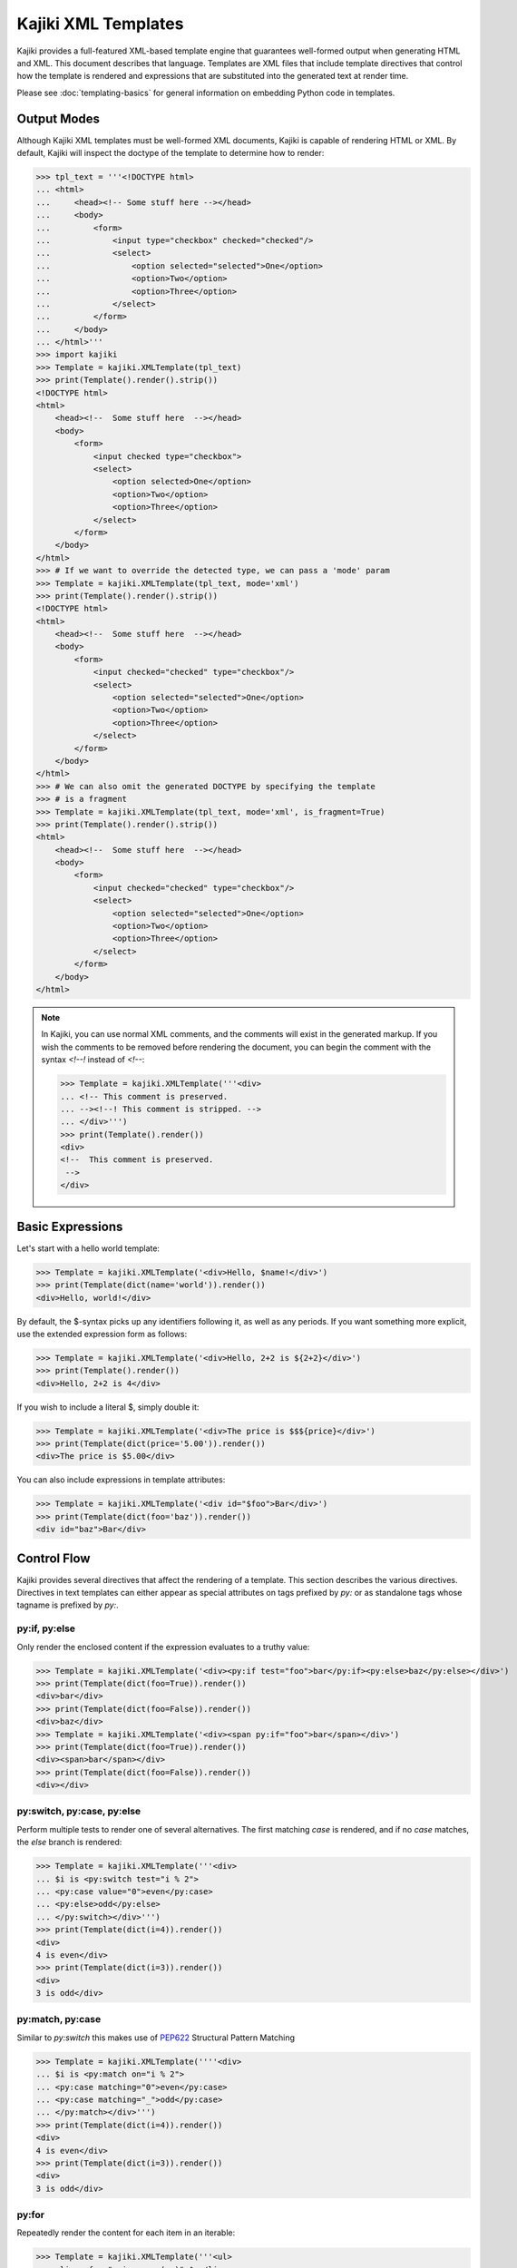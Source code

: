 ==================================
Kajiki XML Templates
==================================

Kajiki provides a full-featured XML-based template engine that guarantees
well-formed output when generating HTML and XML.  This document describes that
language.  Templates are XML files that include template directives that control
how the template is rendered and expressions that are substituted into the
generated text at render time.

Please see :doc:`templating-basics` for general information on embedding Python
code in templates.

Output Modes
=========================

Although Kajiki XML templates must be well-formed XML documents, Kajiki is capable of
rendering HTML or XML.  By default, Kajiki will inspect the doctype of the
template to determine how to render:

>>> tpl_text = '''<!DOCTYPE html>
... <html>
...     <head><!-- Some stuff here --></head>
...     <body>
...         <form>
...             <input type="checkbox" checked="checked"/>
...             <select>
...                 <option selected="selected">One</option>
...                 <option>Two</option>
...                 <option>Three</option>
...             </select>
...         </form>
...     </body>
... </html>'''
>>> import kajiki
>>> Template = kajiki.XMLTemplate(tpl_text)
>>> print(Template().render().strip())
<!DOCTYPE html>
<html>
    <head><!--  Some stuff here  --></head>
    <body>
        <form>
            <input checked type="checkbox">
            <select>
                <option selected>One</option>
                <option>Two</option>
                <option>Three</option>
            </select>
        </form>
    </body>
</html>
>>> # If we want to override the detected type, we can pass a 'mode' param
>>> Template = kajiki.XMLTemplate(tpl_text, mode='xml')
>>> print(Template().render().strip())
<!DOCTYPE html>
<html>
    <head><!--  Some stuff here  --></head>
    <body>
        <form>
            <input checked="checked" type="checkbox"/>
            <select>
                <option selected="selected">One</option>
                <option>Two</option>
                <option>Three</option>
            </select>
        </form>
    </body>
</html>
>>> # We can also omit the generated DOCTYPE by specifying the template
>>> # is a fragment
>>> Template = kajiki.XMLTemplate(tpl_text, mode='xml', is_fragment=True)
>>> print(Template().render().strip())
<html>
    <head><!--  Some stuff here  --></head>
    <body>
        <form>
            <input checked="checked" type="checkbox"/>
            <select>
                <option selected="selected">One</option>
                <option>Two</option>
                <option>Three</option>
            </select>
        </form>
    </body>
</html>

.. note::

    In Kajiki, you can use normal XML comments, and the comments will exist in the
    generated markup.  If you wish the comments to be removed before rendering the
    document, you can begin the comment with the syntax `<!--!` instead of `<!--`:

    >>> Template = kajiki.XMLTemplate('''<div>
    ... <!-- This comment is preserved.
    ... --><!--! This comment is stripped. -->
    ... </div>''')
    >>> print(Template().render())
    <div>
    <!--  This comment is preserved.
     -->
    </div>

Basic Expressions
=========================

Let's start with a hello world template:

>>> Template = kajiki.XMLTemplate('<div>Hello, $name!</div>')
>>> print(Template(dict(name='world')).render())
<div>Hello, world!</div>

By default, the $-syntax picks up any identifiers following it, as well as any
periods.  If you want something more explicit, use the extended expression form
as follows:

>>> Template = kajiki.XMLTemplate('<div>Hello, 2+2 is ${2+2}</div>')
>>> print(Template().render())
<div>Hello, 2+2 is 4</div>

If you wish to include a literal $, simply double it:

>>> Template = kajiki.XMLTemplate('<div>The price is $$${price}</div>')
>>> print(Template(dict(price='5.00')).render())
<div>The price is $5.00</div>

You can also include expressions in template attributes:

>>> Template = kajiki.XMLTemplate('<div id="$foo">Bar</div>')
>>> print(Template(dict(foo='baz')).render())
<div id="baz">Bar</div>

Control Flow
============

Kajiki provides several directives that affect the rendering of a template.  This
section describes the various directives.  Directives in text templates can
either appear as special attributes on tags prefixed by `py:` or as standalone
tags whose tagname is prefixed by `py:`.

py:if, py:else
^^^^^^^^^^^^^^^

Only render the enclosed content if the expression evaluates to a truthy value:

>>> Template = kajiki.XMLTemplate('<div><py:if test="foo">bar</py:if><py:else>baz</py:else></div>')
>>> print(Template(dict(foo=True)).render())
<div>bar</div>
>>> print(Template(dict(foo=False)).render())
<div>baz</div>
>>> Template = kajiki.XMLTemplate('<div><span py:if="foo">bar</span></div>')
>>> print(Template(dict(foo=True)).render())
<div><span>bar</span></div>
>>> print(Template(dict(foo=False)).render())
<div></div>

py:switch, py:case, py:else
^^^^^^^^^^^^^^^^^^^^^^^^^^^

Perform multiple tests to render one of several alternatives.  The first matching
`case` is rendered, and if no `case` matches, the `else` branch is rendered:

>>> Template = kajiki.XMLTemplate('''<div>
... $i is <py:switch test="i % 2">
... <py:case value="0">even</py:case>
... <py:else>odd</py:else>
... </py:switch></div>''')
>>> print(Template(dict(i=4)).render())
<div>
4 is even</div>
>>> print(Template(dict(i=3)).render())
<div>
3 is odd</div>

py:match, py:case
^^^^^^^^^^^^^^^^^

Similar to `py:switch` this makes use of `PEP622 <https://peps.python.org/pep-0622/>`_
Structural Pattern Matching

>>> Template = kajiki.XMLTemplate(''''<div>
... $i is <py:match on="i % 2">
... <py:case matching="0">even</py:case>
... <py:case matching="_">odd</py:case>
... </py:match></div>''')
>>> print(Template(dict(i=4)).render())
<div>
4 is even</div>
>>> print(Template(dict(i=3)).render())
<div>
3 is odd</div>


py:for
^^^^^^^^^^^^^

Repeatedly render the content for each item in an iterable:

>>> Template = kajiki.XMLTemplate('''<ul>
... <li py:for="x in range(sz)">$x</li>
... </ul>''')
>>> print(Template(dict(sz=3)).render())
<ul>
<li>0</li><li>1</li><li>2</li>
</ul>

py:def
^^^^^^^^^^^^^^

Defines a function that can be used elsewhere in the template:

>>> Template = kajiki.XMLTemplate('''<div
... ><py:def function="evenness(n)"
... ><py:if test="n%2==0">even</py:if><py:else>odd</py:else></py:def
... ><ul>
... <li py:for="x in range(sz)">$x is ${evenness(x)}</li>
... </ul></div>''')
>>> print(Template(dict(sz=3)).render())
<div><ul>
<li>0 is even</li><li>1 is odd</li><li>2 is even</li>
</ul></div>


py:call
^^^^^^^^^^^^^^^^^^

Call a function, passing a block of template code as a 'lambda' parameter.  Note
that this is a special case of calling when you wish to insert some templated text in the
expansion of a function call.  In normal circumstances, you would just use `${my_function(args)}`.

>>> Template = kajiki.XMLTemplate('''<div
... ><py:def function="quote(caller, speaker)"
... ><ul>
...    <li py:for="i in range(sz)">Quoth $speaker, ${caller(i)}</li>
... </ul></py:def
... ><py:call args="n" function="quote(%caller, 'the raven')"
... >Nevermore $n</py:call></div>''')
>>> print(Template(dict(sz=3)).render())
<div><ul>
   <li>Quoth the raven, Nevermore 0</li><li>Quoth the raven, Nevermore 1</li><li>Quoth the raven, Nevermore 2</li>
</ul></div>

py:include
^^^^^^^^^^^^^^^^^^^^^^^^

Includes the text of another template verbatim.  The precise semantics of this
tag depend on the `TemplateLoader` being used, as the `TemplateLoader` is used to
parse the name of the template being included and render its contents into the
current template.  For instance, with the `FileLoader`, you might use the
following:

.. code-block:: xml

    <py:include href="path/to/base.txt"/>

whereas in the `PackageLoader` you would use

.. code-block:: xml

    <py:include href="package1.package2.base"/>

py:import
^^^^^^^^^^^^^^^^^^^^^^

With `py:import`, you can make the functions defined in another template available
without expanding the full template in-place.  Suppose that we saved the
following template in a file `lib.xml`:

.. code-block:: xml

    <py:def function="evenness(n)">
       <py:if test="n%2==0">even</py:if><py:else>odd</py:else>
    </py:def>

Then (using the `FileLoader`) we could write a template using the `evenness`
function as follows:

.. code-block:: xml

    <div>
       <py:import href="lib.xml" alias="lib"/>
       <ul>
          <li py:for="i in range(sz)">$i is ${lib.evenness(i)}</li>
       </ul>
    </div>

py:with
----------

Using `py:with`, you can temporarily assign variables values for the extent of
the block:

>>> Template = kajiki.XMLTemplate('''<div py:with="a='foo'">
... <div>$a</div>
... <div py:with="a=5">$a</div>
... <div>$a</div>
... </div>''')
>>> print(Template().render())
<div>
<div>foo</div>
<div>5</div>
<div>foo</div>
</div>

Content Generation
=========================

py:attrs
^^^^^^^^^^^^^^

With the `py:attrs` custom attribute, you can include dynamic attributes in an
xml/html tag by passing a either a Python dict or a list of pairs:

>>> Template = kajiki.XMLTemplate('<div py:attrs="attrs"/>')
>>> print(Template(dict(attrs={'id':'foo', 'class':'bar'})).render())
<div class="bar" id="foo"/>
>>> print(Template(dict(attrs=[('id', 'foo'), ('class', 'bar')])).render())
<div class="bar" id="foo"/>

Any attribute values that evaluate to `None` will not be emitted in the generated
markup:

>>> Template = kajiki.XMLTemplate('<div py:attrs="attrs"/>')
>>> print(Template(dict(attrs={'id':'foo', 'class':None})).render())
<div id="foo"/>

py:strip
^^^^^^^^^^^^^^

With ``py:strip``, you can remove the tag to which the attribute is attached
without removing the content of the tag:

>>> Template = kajiki.XMLTemplate('<div><div py:strip="True">Foo</div></div>')
>>> print(Template().render())
<div>Foo</div>

As a shorthand, if the value of the ``py:strip`` attribute is empty, that has
the same effect as using a truth value (i.e. the element is stripped).

py:content
^^^^^^^^^^^^^^

With `py:content`, you can remove the tag to which the attribute is attached
without removing the content of the tag:

>>> Template = kajiki.XMLTemplate('<div py:content="content"/>')
>>> print(Template(dict(content="Foo")).render())
<div>Foo</div>

py:replace
^^^^^^^^^^^^^^

With `py:replace`, you can replace the entire tag to which the document is
attached and its children:

>>> Template = kajiki.XMLTemplate('<div py:replace="content"/>')
>>> print(Template(dict(content="Foo")).render())
Foo

Inheritance (py:extends, py:block)
===================================

Kajiki supports a concept of inheritance whereby child templates can extend
parent templates, replacing their "methods" (functions) and "blocks" (to be defined below).
For instance, consider the following template "parent.xml":

.. code-block:: xml

    <div>
       <py:def function="greet(name)"
          >Hello, $name!</py:def>
       <py:def function="sign(name)"
          >Sincerely,<br/>
          <em>$name</em></py:def>
       ${greet(to)}

       <p py:block="body">It was good seeing you last Friday.
       Thanks for the gift!</p>

       ${sign(from_)}
    </div>

This would render to something similar to the following (assuming a context of
`dict(to=Mark, from_=Rick)`:

.. code-block:: xml

   <div>
      Hello, Mark!

      <p>It was good seeing you last friday.
      Thanks for the gift!</p>

      Sincerely, <br/>
      Rick
   </div>

Now we can extend "parent.xml" with "child.xml":

.. code-block:: xml

   <py:extends href="parent.xml">
      <py:def function="greet(name)"
      >Dear $name:</py:def>
      <py:block name="body">${parent_block()}
      <p>And don't forget you owe me money!</p>
      </py:block>
   </py:extends>

Rendering this template would then give us:

.. code-block:: xml

   <div>
      Dear, Mark:

      <p>It was good seeing you last friday.
      Thanks for the gift!</p>
      <p>And don't forget you owe me money!</p>

      Sincerely, <br/>
      Rick
   </div>

Notice how in the child block, we have overridden both the block "body" and the
function "greet."  When overriding a block, we always have access to the parent
template's block of the same name via the `parent_block()` function.

If you ever need to access the parent template itself (perhaps to call another
function), kajiki provides access to a special variable in child templates
`parent`.  Likewise, if a template is being extended, the variable `child` is
available.  Kajiki also provides the special variables `local` (the template
currently being defined) and `self` (the child-most template of an inheritance
chain).  The following example illustrates these variables in a 3-level
inheritance hierarchy:

>>> parent = kajiki.XMLTemplate('''<div
... ><h1 py:def="header()">Header name=$name</h1
... ><h6 py:def="footer()">Footer</h6
... ><div py:def="body()">
... id() = ${id()}
... local.id() = ${local.id()}
... self.id() = ${self.id()}
... child.id() = ${child.id()}
... </div><span py:def="id()">parent</span>
... ${header()}
... ${body()}
... ${footer()}
... </div>''')
>>> mid = kajiki.XMLTemplate('''<py:extends href="parent.html"
... ><span py:def="id()">mid</span
... ></py:extends>''')
>>> child=kajiki.XMLTemplate('''<py:extends href="mid.html"
... ><span py:def="id()">child</span
... ><div py:def="body()">
... <h2>Child Body</h2>
... ${parent.body()}
... </div></py:extends>''')
>>> loader = kajiki.MockLoader({
... 'parent.html':parent,
... 'mid.html':mid,
... 'child.html':child})
>>> Template = loader.import_('child.html')
>>> print(Template(dict(name='Rick')).render())
<div>
<h1>Header name=Rick</h1>
<div>
<h2>Child Body</h2>
<div>
id() = <span>child</span>
local.id() = <span>parent</span>
self.id() = <span>child</span>
child.id() = <span>mid</span>
</div>
</div>
<h6>Footer</h6>
</div>

Built-in functions
==================

The following functions are available by default in template code,
in addition to the standard built-ins that are available to all Python code.

defined(name)
^^^^^^^^^^^^^

This function determines whether a variable of the specified name exists in the context data, and returns True if it does.

When would you use it? Well, suppose you tried the following template snippet:

    <h3 py:if='user'>$user.name</h3>

If you don't pass, from your python code, a "user" variable to the template,
the above code will fail with this exception:
``NameError: global name 'user' is not defined``. This is undesired!

Following Genshi, Kajiki offers the ``defined()`` function to make
that condition possible, so you can write this:

    <h3 py:if="defined('user')">$user.name</h3>

literal(text)
^^^^^^^^^^^^^

All good templating languages escape text by default to avoid certain attacks.
But sometimes you have an HTML snippet that you wish to include in a page,
and you know the HTML is safe.

The literal() function marks a given string as being safe for inclusion,
meaning it will not be escaped in the serialization stage. Use this with care,
as not escaping a user-provided string may allow malicious users to open
your web site to cross-site scripting attacks. Example:

    ${literal(name_of_the_variable_containing_the_html)}

Kajiki is a reimplementation of most of Genshi and, since Genshi has a
``Markup()`` function for the same purpose, we provide ``Markup()`` as a
synonym, too.

value_of(name, default=None)
^^^^^^^^^^^^^^^^^^^^^^^^^^^^

This function returns the value of the variable with the specified name
if such a variable is defined, and returns the value of the default parameter
if no such variable is defined.

Genshi has this, too. Example::

    <div py:if="value_of('explanation')">${explanation}</div>

In the above example, the div will only appear in the output if the
``explanation`` variable exists in the context and has a truish value.
(Remember in Python, None and the empty string are not truish, they are
evaluated as False.)

Tips on writing your templates
==============================

Kajiki takes XML as input, with the exception that it recognizes HTML entities
in addition to XML entities. (HTML has many more entities than XML;
for instance, XML does not define ``&nbsp``).

If your template contains complex content in ``<style>`` or ``<script>`` tags,
you should either:

1) Externalize these contents onto their own files, or
2) Remembering that Kajiki takes XML as input, use CDATA sections inside
   these tags in order to escape characters that are illegal in XML, such as
   ``<``, ``>`` and ``&``. Here is an example::

       <style><![CDATA[
           html > body { display: none; }
       ]]></style>
       <script><![CDATA[
           if (1 < 2) { document.write("<p>Albatross!!!</p>"); }
       ]]></script>

This is not necessary when you are writing HTML because HTML defines that the
content of ``<style>`` and ``<script>`` tags is CDATA by default. However,
Kajiki takes XML as input.
